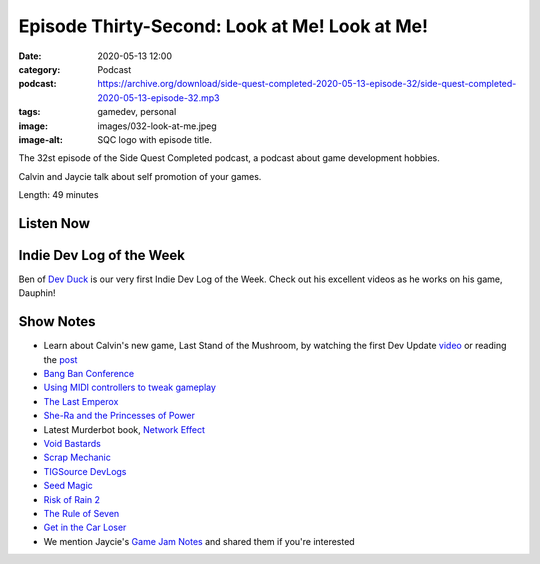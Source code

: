 Episode Thirty-Second: Look at Me! Look at Me!
##############################################
:date: 2020-05-13 12:00
:category: Podcast
:podcast: https://archive.org/download/side-quest-completed-2020-05-13-episode-32/side-quest-completed-2020-05-13-episode-32.mp3
:tags: gamedev, personal
:image: images/032-look-at-me.jpeg
:image-alt: SQC logo with episode title.

The 32st episode of the Side Quest Completed podcast, a podcast about game development hobbies.

Calvin and Jaycie talk about self promotion of your games.

Length: 49 minutes

Listen Now
----------
.. podcast:: side-quest-completed-2020-05-13-episode-32

Indie Dev Log of the Week
-------------------------

Ben of `Dev Duck <https://www.devduckgames.com/>`_ is our very first Indie Dev Log of the Week. Check out his excellent
videos as he works on his game, Dauphin!

Show Notes
----------

- Learn about Calvin's new game, Last Stand of the Mushroom, by watching the first Dev Update `video <https://www.youtube.com/watch?v=aP2d67Eg8qs>`_ or reading the `post <https://stonebird.itch.io/last-stand-of-the-mushroom/devlog/145291/dev-update-1-last-stand-of-the-mushroom>`_
- `Bang Ban Conference <http://bangbangcon.com/livestream.html>`_
- `Using MIDI controllers to tweak gameplay <https://youtu.be/EReoVpb9LJo?t=20531>`_
- `The Last Emperox <https://www.goodreads.com/book/show/38322550-the-last-emperox>`_
- `She-Ra and the Princesses of Power <https://www.netflix.com/title/80179762>`_
- Latest Murderbot book, `Network Effect <https://www.goodreads.com/book/show/52381770-network-effect>`_
- `Void Bastards <https://voidbastards.com/>`_
- `Scrap Mechanic <https://www.scrapmechanic.com/>`_
- `TIGSource DevLogs <https://forums.tigsource.com/index.php?board=27.0>`_
- `Seed Magic <https://stonebird.itch.io/seed-magic>`_
- `Risk of Rain 2 <https://www.riskofrain.com/>`_
- `The Rule of Seven <https://www.tutorialspoint.com/management_concepts/the_rule_of_seven.htm>`_
- `Get in the Car Loser <https://store.steampowered.com/app/938860/Get_In_The_Car_Loser/>`_
- We mention Jaycie's `Game Jam Notes <https://www.dropbox.com/sh/5qljr8sieagx8vx/AABDQ63o_dq2TMKGE3TpXDLGa?dl=0>`_ and shared them if you're interested

.. _Calvin Spealman: http://www.ironfroggy.com
.. _J. C. Holder: http://www.jcholder.com/
